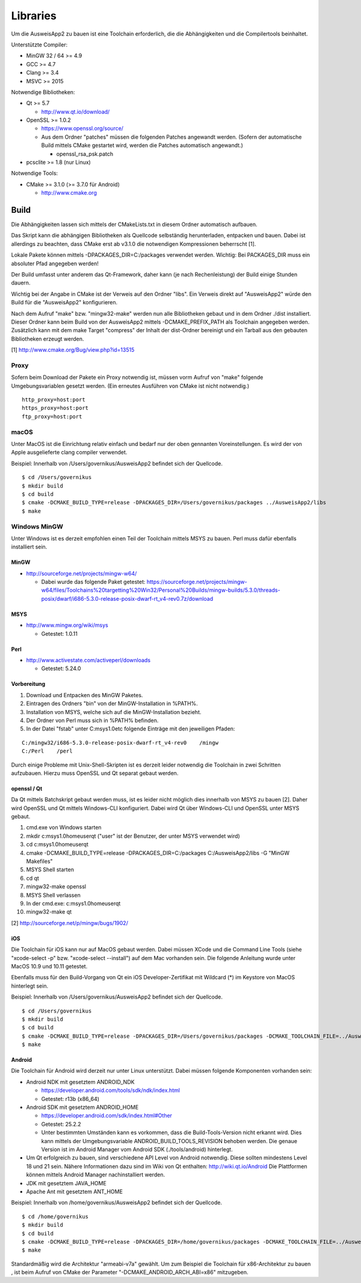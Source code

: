 Libraries
=========

Um die AusweisApp2 zu bauen ist eine Toolchain erforderlich, die die
Abhängigkeiten und die Compilertools beinhaltet.

Unterstützte Compiler:

- MinGW 32 / 64 >= 4.9

- GCC >= 4.7

- Clang >= 3.4

- MSVC >= 2015


Notwendige Bibliotheken:

- Qt >= 5.7

  - http://www.qt.io/download/

- OpenSSL >= 1.0.2

  - https://www.openssl.org/source/

  - Aus dem Ordner "patches" müssen die folgenden Patches angewandt werden.
    (Sofern der automatische Build mittels CMake gestartet wird, werden
    die Patches automatisch angewandt.)

    - openssl_rsa_psk.patch

- pcsclite >= 1.8 (nur Linux)


Notwendige Tools:

- CMake >= 3.1.0 (>= 3.7.0 für Android)

  - http://www.cmake.org



Build
-----
Die Abhängigkeiten lassen sich mittels der CMakeLists.txt in diesem Ordner
automatisch aufbauen.

Das Skript kann die abhängigen Bibliotheken als Quellcode selbständig herunterladen,
entpacken und bauen. Dabei ist allerdings zu beachten, dass CMake erst ab v3.1.0
die notwendigen Kompressionen beherrscht [1].

Lokale Pakete können mittels -DPACKAGES_DIR=C:/packages verwendet werden.
Wichtig: Bei PACKAGES_DIR muss ein absoluter Pfad angegeben werden!

Der Build umfasst unter anderem das Qt-Framework, daher kann (je nach Rechenleistung)
der Build einige Stunden dauern.

Wichtig bei der Angabe in CMake ist der Verweis auf den Ordner "libs". Ein Verweis
direkt auf "AusweisApp2" würde den Build für die "AusweisApp2" konfigurieren.

Nach dem Aufruf "make" bzw. "mingw32-make" werden nun alle Bibliotheken gebaut und in
dem Ordner ./dist installiert. Dieser Ordner kann beim Build von der AusweisApp2 mittels
-DCMAKE_PREFIX_PATH als Toolchain angegeben werden.
Zusätzlich kann mit dem make Target "compress" der Inhalt der dist-Ordner bereinigt und
ein Tarball aus den gebauten Bibliotheken erzeugt werden.


[1] http://www.cmake.org/Bug/view.php?id=13515

Proxy
^^^^^
Sofern beim Download der Pakete ein Proxy notwendig ist, müssen vorm Aufruf von "make"
folgende Umgebungsvariablen gesetzt werden. (Ein erneutes Ausführen von CMake ist nicht
notwendig.)

::

   http_proxy=host:port
   https_proxy=host:port
   ftp_proxy=host:port



macOS
^^^^^
Unter MacOS ist die Einrichtung relativ einfach und bedarf nur der oben gennanten Voreinstellungen.
Es wird der von Apple ausgelieferte clang compiler verwendet.

Beispiel: Innerhalb von /Users/governikus/AusweisApp2 befindet sich der Quellcode.

::

   $ cd /Users/governikus
   $ mkdir build
   $ cd build
   $ cmake -DCMAKE_BUILD_TYPE=release -DPACKAGES_DIR=/Users/governikus/packages ../AusweisApp2/libs
   $ make


Windows MinGW
^^^^^^^^^^^^^
Unter Windows ist es derzeit empfohlen einen Teil der Toolchain mittels MSYS zu bauen.
Perl muss dafür ebenfalls installiert sein.

MinGW
"""""

- http://sourceforge.net/projects/mingw-w64/

  - Dabei wurde das folgende Paket getestet:
    https://sourceforge.net/projects/mingw-w64/files/Toolchains%20targetting%20Win32/Personal%20Builds/mingw-builds/5.3.0/threads-posix/dwarf/i686-5.3.0-release-posix-dwarf-rt_v4-rev0.7z/download


MSYS
""""

- http://www.mingw.org/wiki/msys

  - Getestet: 1.0.11


Perl
""""

- http://www.activestate.com/activeperl/downloads

  - Getestet: 5.24.0


Vorbereitung
""""""""""""
#. Download und Entpacken des MinGW Paketes.

#. Eintragen des Ordners "bin" von der MinGW-Installation in %PATH%.

#. Installation von MSYS, welche sich auf die MinGW-Installation bezieht.

#. Der Ordner von Perl muss sich in %PATH% befinden.

#. In der Datei "fstab" unter C:\msys\1.0\etc folgende Einträge mit den jeweiligen Pfaden:

::

   C:/mingw32/i686-5.3.0-release-posix-dwarf-rt_v4-rev0    /mingw
   C:/Perl    /perl


Durch einige Probleme mit Unix-Shell-Skripten ist es derzeit leider
notwendig die Toolchain in zwei Schritten aufzubauen.
Hierzu muss OpenSSL und Qt separat gebaut werden.


openssl / Qt
""""""""""""
Da Qt mittels Batchskript gebaut werden muss, ist es leider nicht möglich dies innerhalb
von MSYS zu bauen [2]. Daher wird OpenSSL und Qt mittels Windows-CLI konfiguriert.
Dabei wird Qt über Windows-CLI und OpenSSL unter MSYS gebaut.

#. cmd.exe von Windows starten

#. mkdir c:\msys\1.0\home\user\qt ("user" ist der Benutzer, der unter MSYS verwendet wird)

#. cd c:\msys\1.0\home\user\qt

#. cmake -DCMAKE_BUILD_TYPE=release -DPACKAGES_DIR=C:/packages C:/AusweisApp2/libs -G "MinGW Makefiles"

#. MSYS Shell starten

#. cd qt

#. mingw32-make openssl

#. MSYS Shell verlassen

#. In der cmd.exe: c:\msys\1.0\home\user\qt

#. mingw32-make qt


[2] http://sourceforge.net/p/mingw/bugs/1902/


iOS
"""
Die Toolchain für iOS kann nur auf MacOS gebaut werden. Dabei müssen XCode und
die Command Line Tools (siehe "xcode-select -p" bzw. "xcode-select --install")
auf dem Mac vorhanden sein. Die folgende Anleitung wurde unter MacOS 10.9 und 10.11 getestet.

Ebenfalls muss für den Build-Vorgang von Qt ein iOS Developer-Zertifikat mit Wildcard (*)
im Keystore von MacOS hinterlegt sein.

Beispiel: Innerhalb von /Users/governikus/AusweisApp2 befindet sich der Quellcode.

::

   $ cd /Users/governikus
   $ mkdir build
   $ cd build
   $ cmake -DCMAKE_BUILD_TYPE=release -DPACKAGES_DIR=/Users/governikus/packages -DCMAKE_TOOLCHAIN_FILE=../AusweisApp2/cmake/iOS.toolchain.cmake ../AusweisApp2/libs
   $ make


Android
"""""""
Die Toolchain für Android wird derzeit nur unter Linux unterstützt. Dabei müssen folgende
Komponenten vorhanden sein:

- Android NDK mit gesetztem ANDROID_NDK

  - https://developer.android.com/tools/sdk/ndk/index.html

  - Getestet: r13b (x86_64)

- Android SDK mit gesetztem ANDROID_HOME

  - https://developer.android.com/sdk/index.html#Other

  - Getestet: 25.2.2

  - Unter bestimmten Umständen kann es vorkommen, dass die Build-Tools-Version nicht erkannt
    wird. Dies kann mittels der Umgebungsvariable ANDROID_BUILD_TOOLS_REVISION behoben werden.
    Die genaue Version ist im Android Manager vom Android SDK (./tools/android) hinterlegt.

- Um Qt erfolgreich zu bauen, sind verschiedene API Level von Android notwendig.
  Diese sollten mindestens Level 18 und 21 sein. Nähere Informationen dazu
  sind im Wiki von Qt enthalten: http://wiki.qt.io/Android
  Die Plattformen können mittels Android Manager nachinstalliert werden.

- JDK mit gesetztem JAVA_HOME

- Apache Ant mit gesetztem ANT_HOME


Beispiel: Innerhalb von /home/governikus/AusweisApp2 befindet sich der Quellcode.

::

   $ cd /home/governikus
   $ mkdir build
   $ cd build
   $ cmake -DCMAKE_BUILD_TYPE=release -DPACKAGES_DIR=/home/governikus/packages -DCMAKE_TOOLCHAIN_FILE=../AusweisApp2/cmake/android.toolchain.cmake ../AusweisApp2/libs
   $ make

Standardmäßig wird die Architektur "armeabi-v7a" gewählt. Um zum Beispiel die Toolchain für x86-Architektur
zu bauen , ist beim Aufruf von CMake der Parameter "-DCMAKE_ANDROID_ARCH_ABI=x86" mitzugeben.

